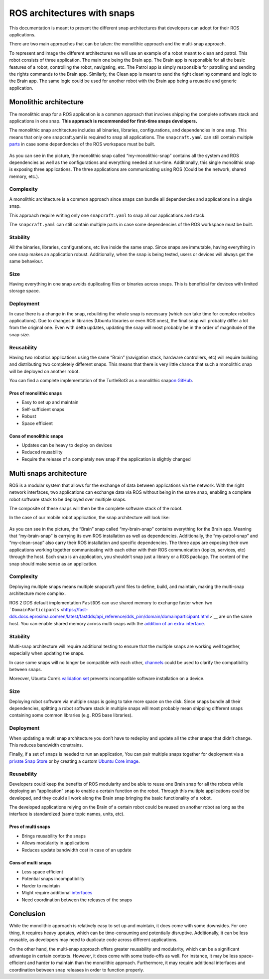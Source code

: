 .. 35431.md

.. _ros-architectures-with-snaps:

ROS architectures with snaps
============================

This documentation is meant to present the different snap architectures that developers can adopt for their ROS applications.

There are two main approaches that can be taken: the monolithic approach and the multi-snap approach.

To represent and image the different architectures we will use an example of a robot meant to clean and patrol. This robot consists of three application. The main one being the Brain app. The Brain app is responsible for all the basic features of a robot, controlling the robot, navigating, etc. The Patrol app is simply responsible for patrolling and sending the rights commands to the Brain app. Similarly, the Clean app is meant to send the right cleaning command and logic to the Brain app. The same logic could be used for another robot with the Brain app being a reusable and generic application.

Monolithic architecture
-----------------------

The monolithic snap for a ROS application is a common approach that involves shipping the complete software stack and applications in one snap. **This approach is recommended for first-time snaps developers.**

The monolithic snap architecture includes all binaries, libraries, configurations, and dependencies in one snap. This means that only one snapcraft.yaml is required to snap all applications. The ``snapcraft.yaml`` can still contain multiple `parts <https://snapcraft.io/docs/snapcraft-parts-metadata>`__ in case some dependencies of the ROS workspace must be built.

.. figure:: https://forum-snapcraft-io.s3.dualstack.us-east-1.amazonaws.com/optimized/2X/c/c75996c9400e2b531c8ba5f2b58470ac277da481_2_690x353.png
   :alt: image|690x353


As you can see in the picture, the monolithic snap called “my-monolithic-snap” contains all the system and ROS dependencies as well as the configurations and everything needed at run-time. Additionally, this single monolithic snap is exposing three applications. The three applications are communicating using ROS (Could be the network, shared memory, etc.).

Complexity
~~~~~~~~~~

A monolithic architecture is a common approach since snaps can bundle all dependencies and applications in a single snap.

This approach require writing only one ``snapcraft.yaml`` to snap all our applications and stack.

The ``snapcraft.yaml`` can still contain multiple parts in case some dependencies of the ROS workspace must be built.

Stability
~~~~~~~~~

All the binaries, libraries, configurations, etc live inside the same snap. Since snaps are immutable, having everything in one snap makes an application robust. Additionally, when the snap is being tested, users or devices will always get the same behaviour.

Size
~~~~

Having everything in one snap avoids duplicating files or binaries across snaps. This is beneficial for devices with limited storage space.

Deployment
~~~~~~~~~~

In case there is a change in the snap, rebuilding the whole snap is necessary (which can take time for complex robotics applications). Due to changes in libraries (Ubuntu libraries or even ROS ones), the final snap will probably differ a lot from the original one. Even with delta updates, updating the snap will most probably be in the order of magnitude of the snap size.

Reusability
~~~~~~~~~~~

Having two robotics applications using the same “Brain” (navigation stack, hardware controllers, etc) will require building and distributing two completely different snaps. This means that there is very little chance that such a monolithic snap will be deployed on another robot.

You can find a complete implementation of the TurtleBot3 as a monolithic snap\ `on GitHub <https://github.com/canonical/turtlebot3c-snap>`__.

Pros of monolithic snaps
^^^^^^^^^^^^^^^^^^^^^^^^

-  Easy to set up and maintain

-  Self-sufficient snaps

-  Robust

-  Space efficient

Cons of monolithic snaps
^^^^^^^^^^^^^^^^^^^^^^^^

-  Updates can be heavy to deploy on devices

-  Reduced reusability

-  Require the release of a completely new snap if the application is slightly changed

Multi snaps architecture
------------------------

ROS is a modular system that allows for the exchange of data between applications via the network. With the right network interfaces, two applications can exchange data via ROS without being in the same snap, enabling a complete robot software stack to be deployed over multiple snaps.

The composite of these snaps will then be the complete software stack of the robot.

In the case of our mobile robot application, the snap architecture will look like:

.. figure:: https://forum-snapcraft-io.s3.dualstack.us-east-1.amazonaws.com/optimized/2X/6/6155ac886e96220b7d6184dbb3b5a2e2b1ff56f8_2_690x303.png
   :alt: image|690x303


As you can see in the picture, the “Brain” snap called “my-brain-snap” contains everything for the Brain app. Meaning that “my-brain-snap” is carrying its own ROS installation as well as dependencies. Additionally, the “my-patrol-snap” and “my-clean-snap” also carry their ROS installation and specific dependencies. The three apps are exposing their own applications working together communicating with each other with their ROS communication (topics, services, etc) through the host. Each snap is an application, you shouldn’t snap just a library or a ROS package. The content of the snap should make sense as an application.

.. _complexity-1:

Complexity
~~~~~~~~~~

Deploying multiple snaps means multiple snapcraft.yaml files to define, build, and maintain, making the multi-snap architecture more complex.

ROS 2 DDS default implementation ``FastDDS`` can use shared memory to exchange faster when two ```DomainParticipants`` <https://fast-dds.docs.eprosima.com/en/latest/fastdds/api_reference/dds_pim/domain/domainparticipant.html>`__ are on the same host. You can enable shared memory across multi snaps with the `addition of an extra interface <https://snapcraft.io/docs/ros2-shared-memory-in-snaps>`__.

.. _stability-1:

Stability
~~~~~~~~~

Multi-snap architecture will require additional testing to ensure that the multiple snaps are working well together, especially when updating the snaps.

In case some snaps will no longer be compatible with each other, `channels <https://snapcraft.io/docs/channels>`__ could be used to clarify the compatibility between snaps.

Moreover, Ubuntu Core’s `validation set <https://ubuntu.com/core/docs/reference/assertions/validation-set>`__ prevents incompatible software installation on a device.

.. _size-1:

Size
~~~~

Deploying robot software via multiple snaps is going to take more space on the disk. Since snaps bundle all their dependencies, splitting a robot software stack in multiple snaps will most probably mean shipping different snaps containing some common libraries (e.g. ROS base libraries).

.. _deployment-1:

Deployment
~~~~~~~~~~

When updating a multi snap architecture you don’t have to redeploy and update all the other snaps that didn’t change. This reduces bandwidth constrains.

Finally, if a set of snaps is needed to run an application, You can pair multiple snaps together for deployment via a `private Snap Store <https://ubuntu.com/core/docs/dedicated-snap-stores>`__ or by creating a custom `Ubuntu Core image <https://ubuntu.com/core/docs/build-an-image>`__.

.. _reusability-1:

Reusability
~~~~~~~~~~~

Developers could keep the benefits of ROS modularity and be able to reuse one Brain snap for all the robots while deploying an “application” snap to enable a certain function on the robot. Through this multiple applications could be developed, and they could all work along the Brain snap bringing the basic functionality of a robot.

The developed applications relying on the Brain of a certain robot could be reused on another robot as long as the interface is standardized (same topic names, units, etc).

Pros of multi snaps
^^^^^^^^^^^^^^^^^^^

-  Brings reusability for the snaps

-  Allows modularity in applications

-  Reduces update bandwidth cost in case of an update

Cons of multi snaps
^^^^^^^^^^^^^^^^^^^

-  Less space efficient

-  Potential snaps incompatibility

-  Harder to maintain

-  Might require additional `interfaces <https://snapcraft.io/docs/supported-interfaces>`__

-  Need coordination between the releases of the snaps

Conclusion
----------

While the monolithic approach is relatively easy to set up and maintain, it does come with some downsides. For one thing, it requires heavy updates, which can be time-consuming and potentially disruptive. Additionally, it can be less reusable, as developers may need to duplicate code across different applications.

On the other hand, the multi-snap approach offers greater reusability and modularity, which can be a significant advantage in certain contexts. However, it does come with some trade-offs as well. For instance, it may be less space-efficient and harder to maintain than the monolithic approach. Furthermore, it may require additional interfaces and coordination between snap releases in order to function properly.
